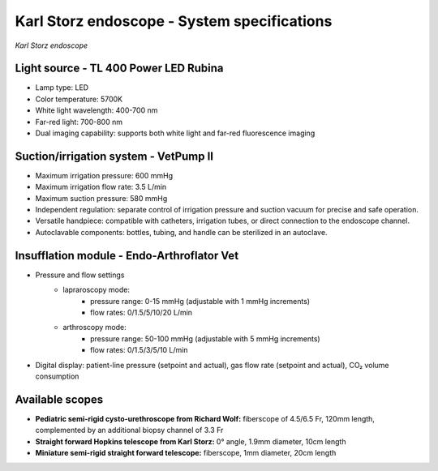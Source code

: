 .. _endoscope-specifications:

Karl Storz endoscope - System specifications
============================================
.. raw:: html

.. image:: ../_static/KS-endoscope.jpg
   :alt: *Karl Storz endoscope*
   :width: 1000px
   :align: center

*Karl Storz endoscope*

.. raw:: html

Light source - TL 400 Power LED Rubina
--------------------------------------
- Lamp type: LED
- Color temperature: 5700K
- White light wavelength: 400-700 nm
- Far-red light: 700-800 nm
- Dual imaging capability: supports both white light and far-red fluorescence imaging

Suction/irrigation system - VetPump II
--------------------------------------
- Maximum irrigation pressure: 600 mmHg
- Maximum irrigation flow rate: 3.5 L/min
- Maximum  suction pressure: 580 mmHg
- Independent regulation: separate control of irrigation pressure and suction vacuum for precise and safe operation.
- Versatile handpiece: compatible with catheters, irrigation tubes, or direct connection to the endoscope channel.
- Autoclavable components: bottles, tubing, and handle can be sterilized in an autoclave.

Insufflation module - Endo-Arthroflator Vet
-------------------------------------------
- Pressure and flow settings
    - lapraroscopy mode:
        - pressure range: 0-15 mmHg (adjustable with 1 mmHg increments)
        - flow rates: 0/1.5/5/10/20 L/min
    - arthroscopy mode:
        - pressure range: 50-100 mmHg (adjustable with 5 mmHg increments)
        - flow rates: 0/1.5/3/5/10 L/min
- Digital display: patient-line pressure (setpoint and actual), gas flow rate (setpoint and actual), CO₂ volume consumption

Available scopes
----------------
- **Pediatric semi-rigid cysto-urethroscope from Richard Wolf:** fiberscope of 4.5/6.5 Fr, 120mm length, complemented by an additional biopsy channel of 3.3 Fr
- **Straight forward Hopkins telescope from Karl Storz:** 0° angle, 1.9mm diameter, 10cm length
- **Miniature semi-rigid straight forward telescope:** fiberscope, 1mm diameter, 20cm length


